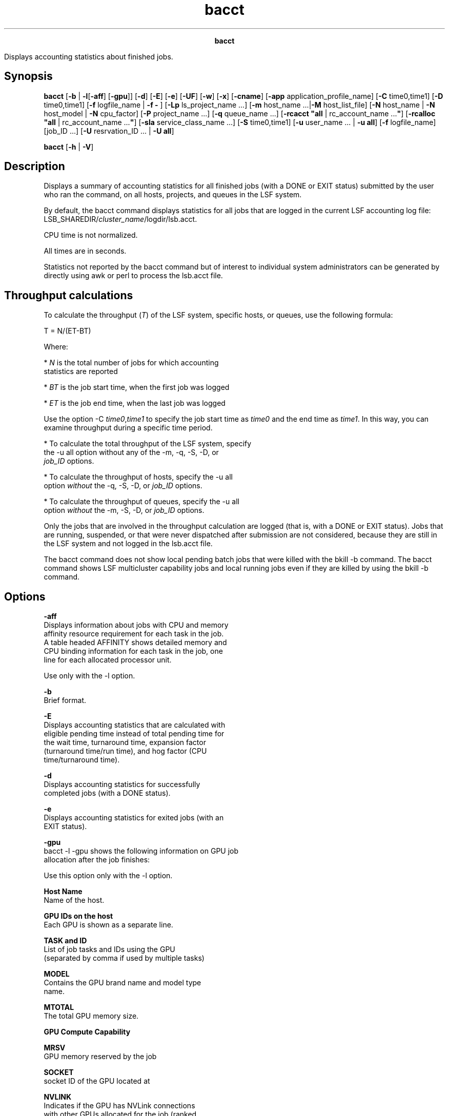 
.ad l

.TH bacct 1 "July 2021" "" ""
.ll 72

.ce 1000
\fBbacct\fR
.ce 0

.sp 2
Displays accounting statistics about finished jobs.
.sp 2

.SH Synopsis

.sp 2
\fBbacct\fR [\fB-b\fR | \fB-l\fR[\fB-aff\fR] [\fB-gpu\fR]]
[\fB-d\fR] [\fB-E\fR] [\fB-e\fR] [\fB-UF\fR] [\fB-w\fR]
[\fB-x\fR] [\fB-cname\fR] [\fB-app\fR application_profile_name]
[\fB-C\fR time0,time1] [\fB-D\fR time0,time1] [\fB-f\fR
logfile_name | \fB-f -\fR ] [\fB-Lp\fR ls_project_name ...]
[\fB-m\fR host_name ...|\fB-M\fR host_list_file] [\fB-N\fR
host_name | \fB-N\fR host_model | \fB-N\fR cpu_factor] [\fB-P\fR
project_name ...] [\fB-q\fR queue_name ...] [\fB-rcacct "all\fR |
rc_account_name ...\fB"\fR] [\fB-rcalloc "all\fR |
rc_account_name ...\fB"\fR] [\fB-sla\fR service_class_name ...]
[\fB-S\fR time0,time1] [\fB-u\fR user_name ... | \fB-u\fR
\fBall\fR] [\fB-f\fR logfile_name] [job_ID ...] [\fB-U\fR
resrvation_ID ... | \fB-U all\fR]
.sp 2
\fBbacct\fR [\fB-h\fR | \fB-V\fR]
.SH Description

.sp 2
Displays a summary of accounting statistics for all finished jobs
(with a \fRDONE\fR or \fREXIT\fR status) submitted by the user
who ran the command, on all hosts, projects, and queues in the
LSF system.
.sp 2
By default, the bacct command displays statistics for all jobs
that are logged in the current LSF accounting log file:
LSB_SHAREDIR/\fIcluster_name\fR/logdir/lsb.acct.
.sp 2
CPU time is not normalized.
.sp 2
All times are in seconds.
.sp 2
Statistics not reported by the bacct command but of interest to
individual system administrators can be generated by directly
using awk or perl to process the lsb.acct file.
.SH Throughput calculations

.sp 2
To calculate the throughput (\fIT\fR) of the LSF system, specific
hosts, or queues, use the following formula:
.sp 2
T = N/(ET-BT)
.br

.sp 2
Where:
.sp 2
*  \fIN\fR is the total number of jobs for which accounting
   statistics are reported
.sp 2
*  \fIBT\fR is the job start time, when the first job was logged
.sp 2
*  \fIET\fR is the job end time, when the last job was logged
.sp 2
Use the option -C \fItime0\fR,\fItime1\fR to specify the job
start time as \fItime0\fR and the end time as \fItime1\fR. In
this way, you can examine throughput during a specific time
period.
.sp 2
*  To calculate the total throughput of the LSF system, specify
   the -u all option without any of the -m, -q, -S, -D, or
   \fIjob_ID\fR options.
.sp 2
*  To calculate the throughput of hosts, specify the -u all
   option \fIwithout\fR the -q, -S, -D, or \fIjob_ID\fR options.
.sp 2
*  To calculate the throughput of queues, specify the -u all
   option \fIwithout\fR the -m, -S, -D, or \fIjob_ID\fR options.
.sp 2
Only the jobs that are involved in the throughput calculation are
logged (that is, with a \fRDONE\fR or \fREXIT\fR status). Jobs
that are running, suspended, or that were never dispatched after
submission are not considered, because they are still in the LSF
system and not logged in the lsb.acct file.
.sp 2
The bacct command does not show local pending batch jobs that
were killed with the bkill -b command. The bacct command shows
LSF multicluster capability jobs and local running jobs even if
they are killed by using the bkill -b command.
.SH Options

.sp 2
\fB-aff\fR
.br
         Displays information about jobs with CPU and memory
         affinity resource requirement for each task in the job.
         A table headed \fRAFFINITY\fR shows detailed memory and
         CPU binding information for each task in the job, one
         line for each allocated processor unit.
.sp 2
         Use only with the -l option.
.sp 2
\fB-b\fR
.br
         Brief format.
.sp 2
\fB-E\fR
.br
         Displays accounting statistics that are calculated with
         eligible pending time instead of total pending time for
         the wait time, turnaround time, expansion factor
         (turnaround time/run time), and hog factor (CPU
         time/turnaround time).
.sp 2
\fB-d\fR
.br
         Displays accounting statistics for successfully
         completed jobs (with a \fRDONE\fR status).
.sp 2
\fB-e\fR
.br
         Displays accounting statistics for exited jobs (with an
         \fREXIT\fR status).
.sp 2
\fB-gpu\fR
.br
         bacct -l -gpu shows the following information on GPU job
         allocation after the job finishes:
.sp 2
         Use this option only with the -l option.
.sp 2
         \fBHost Name\fR
.br
                  Name of the host.
.sp 2
         \fBGPU IDs on the host\fR
.br
                  Each GPU is shown as a separate line.
.sp 2
         \fBTASK and ID\fR
.br
                  List of job tasks and IDs using the GPU
                  (separated by comma if used by multiple tasks)
.sp 2
         \fBMODEL\fR
.br
                  Contains the GPU brand name and model type
                  name.
.sp 2
         \fBMTOTAL\fR
.br
                  The total GPU memory size.
.sp 2
         \fBGPU Compute Capability\fR
.br

.sp 2
         \fBMRSV\fR
.br
                  GPU memory reserved by the job
.sp 2
         \fBSOCKET\fR
.br
                  socket ID of the GPU located at
.sp 2
         \fBNVLINK\fR
.br
                  Indicates if the GPU has NVLink connections
                  with other GPUs allocated for the job (ranked
                  by GPU ID and including itself). The connection
                  flag of each GPU is a character separated by
                  “/” with the next GPU:
.br
                  A “Y” indicates there is a direct NVLINK
                  connection between two GPUs.
.br
                  An “N” shows there is no direct NVLINK
                  connection with that GPU.
.br
                  A “-” shows the GPU is itself.
.sp 2
         If the job exited abnormally due to a GPU-related error
         or warning, the error or warning message displays. If
         LSF could not get GPU usage information from DCGM, a
         hyphen (\fR-\fR) displays.
.sp 2
\fB-l\fR
.br
         Long format. Displays detailed information for each job
         in a multiline format.
.sp 2
         If the job was submitted with the bsub -K command, the
         -l option displays \fRSynchronous Execution\fR.
.sp 2
\fB-UF\fR
.br
         Displays unformatted job detail information.
.sp 2
         This option makes it easy to write scripts for parsing
         keywords on bacct. The results of this option have no
         wide control for the output. Each line starts from the
         beginning of the line. All lines that start with the
         time stamp are displayed unformatted in a single line.
         The output has no line length and format control.
.sp 2
\fB-w\fR
.br
         Wide field format.
.sp 2
\fB-x\fR
.br
         Displays jobs that triggered a job exception (overrun,
         underrun, idle, runtime_est_exceeded). Use with the -l
         option to show the exception status for individual jobs.
.sp 2
\fB-cname\fR
.br
         In IBM Spectrum LSF Advanced Edition, includes the
         cluster name for execution cluster hosts and host groups
         in output.
.sp 2
         \fBNote: \fRThis command option is deprecated and might
         be removed in a future version of LSF.
.sp 2
\fB-app \fIapplication_profile_name\fB\fR
.br
         Displays accounting information about jobs that are
         submitted to the specified application profile. You must
         specify an existing application profile that is
         configured in lsb.applications.
.sp 2
\fB-C \fItime0\fB,\fItime1\fB \fR
.br
         Displays accounting statistics for jobs that completed
         or exited during the specified time interval. Reads the
         lsb.acct file and all archived log files
         (lsb.acct.\fIn\fR) unless the -f option is used to
         specify a log file.
.sp 2
         The time format is the same as in the bhist command.
.sp 2
\fB-D \fItime0\fB,\fItime1\fB \fR
.br
         Displays accounting statistics for jobs that are
         dispatched during the specified time interval. Reads the
         lsb.acct file and all archived log files
         (lsb.acct.\fIn\fR) unless the -f option is also used to
         specify a log file.
.sp 2
         The time format is the same as in the bhist command.
.sp 2
\fB-f \fIlogfile_name\fB | -f -\fR
.br
         Searches the specified job log file for accounting
         statistics, which is useful for offline analysis.
         Specify either an absolute or relative path.
.sp 2
         The specified file path can contain up to 4094
         characters for UNIX, or up to 512 characters for
         Windows.
.sp 2
         Specify the -f - option to force the bacct command to
         use the lsb.acct log file for accounting statistics. If
         you are using IBM Spectrum LSF Explorer ("LSF Explorer")
         to load accounting log records, the -f - option (or any
         -f argument that specifies a log file) forces the bacct
         command to bypass LSF Explorer. For more details, refer
         to \fBLSF_QUERY_ES_SERVERS\fR and
         \fBLSF_QUERY_ES_FUNCTIONS\fR in the IBM Spectrum LSF
         Configuration Reference.
.sp 2
\fB-Lp \fIls_project_name\fB ...\fR
.br
         Displays accounting statistics for jobs that belong to
         the specified LSF License Scheduler projects. If a list
         of projects is specified, project names must be
         separated by spaces and enclosed in quotation marks
         (\fR"\fR) or (\(aq).
.sp 2
\fB-M \fIhost_list_file\fB \fR
.br
         Displays accounting statistics for jobs that are
         dispatched to the hosts listed in a file
         (\fIhost_list_file\fR) containing a list of hosts. The
         host list file has the following format:
.sp 2
         *  Multiple lines are supported
.sp 2
         *  Each line includes a list of hosts that are separated
            by spaces
.sp 2
         *  The length of each line must be fewer than 512
            characters
.sp 2
\fB-m \fIhost_name\fB ... \fR
.br
         Displays accounting statistics for jobs that are
         dispatched to the specified hosts.
.sp 2
         If a list of hosts is specified, host names must be
         separated by spaces and enclosed in quotation marks
         (\fR"\fR) or (\fR\(aq\fR), and maximum length cannot exceed
         1024 characters.
.sp 2
\fB-N \fIhost_name\fB | -N \fIhost_model\fB | -N
\fIcpu_factor\fB\fR
.br
         Normalizes CPU time by the CPU factor of the specified
         host or host model, or by the specified CPU factor.
.sp 2
         If you use the bacct command offline by indicating a job
         log file, you must specify a CPU factor.
.sp 2
\fB-P \fIproject_name\fB ...\fR
.br
         Displays accounting statistics for jobs that belong to
         the specified projects. If a list of projects is
         specified, project names must be separated by spaces and
         enclosed in quotation marks (\fR"\fR) or (\fR\(aq\fR). You
         cannot use one double quotation mark (\fR"\fR) and one
         single quotation mark (\fR\(aq\fR) to enclose the list.
.sp 2
\fB-q \fIqueue_name\fB ...\fR
.br
         Displays accounting statistics for jobs that are
         submitted to the specified queues.
.sp 2
         If a list of queues is specified, queue names must be
         separated by spaces and enclosed in quotation marks
         (\fR"\fR) or (\fR\(aq\fR).
.sp 2
\fB-rcacct "all | \fIrc_account_name\fB ..."\fR
.br
         Displays accounting statistics for jobs that are
         associated with the specified LSF resource connector
         account name.
.sp 2
         If a list of account names is specified, account names
         must be separated by spaces.
.sp 2
\fB-rcalloc "all | \fIrc_account_name\fB ..."\fR
.br
         Displays accounting statistics for jobs that are
         associated with the specified LSF resource connector
         account name and actually ran on an LSF resource
         connector host.
.sp 2
         If a list of account names is specified, account names
         must be separated by spaces.
.sp 2
\fB-S \fItime0\fB,\fItime1\fB\fR
.br
         Displays accounting statistics for jobs that are
         submitted during the specified time interval. Reads the
         lsb.acct file and all archived log files
         (lsb.acct.\fIn\fR) unless the -f option is also used to
         specify a log file.
.sp 2
         The time format is the same as in the bhist command.
.sp 2
\fB-sla \fIservice_class_name\fB\fR
.br
         Displays accounting statistics for jobs that ran under
         the specified service class.
.sp 2
         If a default system service class is configured with the
         \fBENABLE_DEFAULT_EGO_SLA\fR parameter in the lsb.params
         file, but not explicitly configured in the
         lsb.applications file, the bacct -sla
         \fIservice_class_name\fR command displays accounting
         information for the specified default service class.
.sp 2
\fB-U \fIreservation_id\fB ... | -U all\fR
.br
         Displays accounting statistics for the specified advance
         reservation IDs, or for all reservation IDs if the
         keyword all is specified.
.sp 2
         A list of reservation IDs must be separated by spaces
         and enclosed in quotation marks (\fR"\fR) or (\fR\(aq\fR).
.sp 2
         The -U option also displays historical information about
         reservation modifications.
.sp 2
         When combined with the -U option, the -u option is
         interpreted as the user name of the reservation creator.
         The following command shows all the advance reservations
         that are created by user \fRuser2\fR.
.sp 2
         bacct -U all -u user2
.br

.sp 2
         Without the -u option, the bacct -U command shows all
         advance reservation information about jobs that are
         submitted by the user.
.sp 2
         In a LSF multicluster capability environment, advance
         reservation information is only logged in the execution
         cluster, so bacct displays advance reservation
         information for local reservations only. You cannot see
         information about remote reservations. You cannot
         specify a remote reservation ID, and the keyword all
         displays only information about reservations in the
         local cluster.
.sp 2
\fB-u \fIuser_name\fB ...|-u all\fR
.br
         Displays accounting statistics for jobs that are
         submitted by the specified users, or by all users if the
         keyword \fRall\fR is specified.
.sp 2
         If a list of users is specified, user names must be
         separated by spaces and enclosed in quotation marks
         (\fR"\fR) or (\fR\(aq\fR). You can specify both user names
         and user IDs in the list of users.
.sp 2
\fB\fIjob_ID\fB ...\fR
.br
         Displays accounting statistics for jobs with the
         specified job IDs.
.sp 2
         If the reserved job ID 0 is used, it is ignored.
.sp 2
         In LSF multicluster capability job forwarding mode, you
         can use the local job ID and cluster name to retrieve
         the job details from the remote cluster.
.sp 2
         General queries have the following syntax:
.sp 2
         bacct submission_job_id@submission_cluster_name
.sp 2
         Job arrays have the following query syntax:
.sp 2
         bacct "submission_job_id[index]"@submission_cluster_name"
.sp 2
         The advantage of using
         \fR\fIsubmission_job_id\fR@\fIsubmission_cluster_name\fR\fR
         instead of \fRbacct -l \fIjob_ID\fR\fR is that you can
         use
         \fR\fIsubmission_job_id\fR@\fIsubmission_cluster_name\fR\fR
         as an alias to query a local job in the execution
         cluster without knowing the local job ID in the
         execution cluster. The bacct output is identical no
         matter which job ID you use (local job ID or
         \fR\fIsubmission_job_id\fR@\fIsubmission_cluster_name\fR\fR
.sp 2
         You can use the bacct 0 command to find all finished
         jobs in your local cluster, but \fRbacct
         0@\fIsubmission_cluster_name\fR\fR is not supported.
.sp 2
\fB-h\fR
.br
         Prints command usage to stderr and exits.
.sp 2
\fB-V\fR
.br
         Prints LSF release version to stderr and exits.
.SH Default output format (SUMMARY)

.sp 2
Statistics on jobs. The following fields are displayed:
.sp 2
*  Total number of done jobs.
.sp 2
*  Total number of exited jobs.
.sp 2
*  Total CPU time consumed.
.sp 2
*  Average CPU time consumed.
.sp 2
*  Maximum CPU time of a job.
.sp 2
*  Minimum CPU time of a job.
.sp 2
*  Total wait time in queues.
.sp 2
*  Average wait time in queue, which is the elapsed time from job
   submission to job dispatch.
.sp 2
*  Maximum wait time in queue.
.sp 2
*  Minimum wait time in queue.
.sp 2
*  Average turnaround time, which is the elapsed time from job
   submission to job completion (seconds/job).
.sp 2
*  Maximum turnaround time.
.sp 2
*  Minimum turnaround time.
.sp 2
*  Average hog factor of a job, which is the amount of CPU time
   that is consumed by a job divided by its turnaround time (CPU
   time/turnaround time).
.sp 2
*  Maximum hog factor of a job.
.sp 2
*  Minimum hog factor of a job.
.sp 2
*  Average expansion factor of a job, which is its turnaround
   time divided by its run time (turnaround time/run time).
.sp 2
*  Maximum expansion factor of a job.
.sp 2
*  Minimum expansion factor of a job.
.sp 2
*  Total run time consumed.
.sp 2
*  Average run time consumed.
.sp 2
*  Maximum run time of a job.
.sp 2
*  Minimum run time of a job.
.sp 2
*  Total throughput, which is the number of completed jobs
   divided by the time period to finish these jobs (jobs/hour).
.sp 2
*  Beginning time, which is the completion or exit time of the
   first job selected.
.sp 2
*  Ending time, which is the completion or exit time of the last
   job selected.
.sp 2
*  Scheduler efficiency for a set of finished jobs in the
   cluster. For each job, its scheduler efficiency is a job\(aqs run
   time divided by the total of its run time and the scheduler
   overhead time (run time/(run time + scheduler overhead)). The
   overall scheduler efficiency is the average scheduler
   efficiency of all jobs. The bacct command displays the
   scheduler efficiency for slot and memory resources.
.sp 2
The total, average, minimum, and maximum statistics are on all
specified jobs.
.SH Output: Brief format (-b)

.sp 2
In addition to the default format \fRSUMMARY\fR, displays the
following fields:
.sp 2
\fBU/UID\fR
.br
         Name of the user who submitted the job. If LSF fails to
         get the user name by getpwuid, the user ID is displayed.
.sp 2
\fBQUEUE\fR
.br
         Queue to which the job was submitted.
.sp 2
\fBSUBMIT_TIME\fR
.br
         Time when the job was submitted.
.sp 2
\fBCPU_T\fR
.br
         CPU time that is consumed by the job.
.sp 2
\fBWAIT\fR
.br
         Wait time of the job.
.sp 2
\fBTURNAROUND\fR
.br
         Turnaround time of the job.
.sp 2
\fBFROM\fR
.br
         Host from which the job was submitted.
.sp 2
\fBEXEC_ON\fR
.br
         Host or hosts to which the job was dispatched to run.
.sp 2
\fBJOB_NAME\fR
.br
         The job name that is assigned by the user, or the
         command string assigned by default at job submission
         with the bsub command. If the job name is too long to
         fit in this field, then only the latter part of the job
         name is displayed.
.sp 2
         The displayed job name or job command can contain up to
         4094 characters.
.SH Output: Long format (-l)

.sp 2
Also displays host-based accounting information (\fRCPU_T\fR,
\fRMEM\fR, and \fRSWAP\fR) for completed jobs when the
\fBLSF_HPC_EXTENSIONS="HOST_RUSAGE"\fR parameter is set in the
lsf.conf file.
.sp 2
In addition to the fields displayed by default in \fRSUMMARY\fR
and by the -b option, displays the following fields:
.sp 2
\fBJOBID\fR
.br
         Identifier that LSF assigned to the job.
.sp 2
\fBPROJECT_NAME\fR
.br
         Project name that is assigned to the job.
.sp 2
\fBSTATUS\fR
.br
         Status that indicates the job was either successfully
         completed (\fRDONE\fR status) or exited (\fREXIT\fR
         status).
.sp 2
\fBDISPATCH_TIME\fR
.br
         Time when the job was dispatched to run on the execution
         hosts.
.sp 2
\fBCOMPL_TIME\fR
.br
         Time when the job exited or completed.
.sp 2
\fBHOG_FACTOR\fR
.br
         Average hog factor, equal to \fR\fICPU_time\fR /
         \fIturnaround_time\fR\fR.
.sp 2
\fBMEM\fR
.br
         Maximum resident memory usage of all processes in a job.
         By default, memory usage is shown in MB. Use the
         \fBLSF_UNIT_FOR_LIMITS\fR parameter in the lsf.conf file
         to specify a larger unit for display (MB, GB, TB, PB, or
         EB).
.sp 2
\fBCWD\fR
.br
         Full path of the current working directory (CWD) for the
         job.
.sp 2
\fBSpecified CWD\fR
.br
         User specified execution CWD.
.sp 2
\fBSWAP\fR
.br
         Maximum virtual memory usage of all processes in a job.
         By default, swap space is shown in MB. Use the
         \fBLSF_UNIT_FOR_LIMITS\fR parameter in the lsf.conf file
         to specify a larger unit for display (MB, GB, TB, PB, or
         EB).
.sp 2
\fBINPUT_FILE\fR
.br
         File from which the job reads its standard input (see
         bsub -i \fIinput_file\fR).
.sp 2
\fBOUTPUT_FILE\fR
.br
         File to which the job writes its standard output (see
         bsub -o \fIoutput_file\fR).
.sp 2
\fBERR_FILE\fR
.br
         File in which the job stores its standard error output
         (see bsub -e \fIerr_file\fR).
.sp 2
\fBEXCEPTION STATUS\fR
.br
         The exception status of a job includes the following
         possible values:
.sp 2
         \fBidle\fR
.br
                  The job is consuming less CPU time than
                  expected. The job idle factor
                  (\fR\fICPU_time\fR/\fIrun_time\fR\fR) is less
                  than the configured \fBJOB_IDLE\fR threshold
                  for the queue and a job exception was
                  triggered.
.sp 2
         \fBoverrun\fR
.br
                  The job is running longer than the number of
                  minutes specified by the \fBJOB_OVERRUN\fR
                  threshold for the queue and a job exception was
                  triggered.
.sp 2
         \fBunderrun\fR
.br
                  The job finished sooner than the number of
                  minutes specified by the \fBJOB_UNDERRUN\fR
                  threshold for the queue and a job exception was
                  triggered.
.sp 2
         \fBruntime_est_exceeded\fR
.br
                  The job is running longer than the number of
                  minutes specified by the runtime estimation and
                  a job exception was triggered.
.sp 2
\fBSYNCHRONOUS_EXECUTION\fR
.br
         Job was submitted with the -K option. LSF submits the
         job and waits for the job to complete.
.sp 2
\fBJOB_DESCRIPTION\fR
.br
         The job description that is assigned by the user at job
         submission with bsub. This field is omitted if no job
         description was assigned.
.sp 2
         The displayed job description can contain up to 4094
         characters.
.sp 2
\fBDispatched <number> Tasks on Hosts\fR
.br
         The number of tasks in the job and the hosts to which
         those tasks were sent for processing. Displayed when the
         if\fBLSB_ENABLE_HPC_ALLOCATION\fR parameter is set to
         \fRY\fR or \fRy\fR in the lsf.conf file.
.sp 2
\fBAllocated <number> Slot(s) on Host(s)\fR
.br
         The number of slots that were allocated to the job based
         on the number of tasks, and the hosts on which the slots
         are allocated. Displayed when the
         \fBLSB_ENABLE_HPC_ALLOCATION\fR parameter is set to
         \fRY\fR or \fRy\fR in the lsf.conf file.
.sp 2
\fBEffective RES_REQ\fR
.br
         Displays a job\(aqs effective resource requirement as seen
         by the scheduler after resolving any OR constructs.
.sp 2
\fBPE Network ID\fR
.br
         Displays network resource allocations for IBM Parallel
         Edition (PE) jobs that are submitted with the bsub
         -network option, or to a queue or an application profile
         with the \fBNETWORK_REQ\fR parameter defined.
.sp 2
         bacct -l 210
.br
         Job <210>, User <user1>;, Project <default>, Status <DONE>. Queue <normal>,
.br
                              Command <my_pe_job>
.br
         Tue Jul 17 06:10:28: Submitted from host <hostA>, CWD </home/pe_jobs>;
.br
         Tue Jul 17 06:10:31: Dispatched to <hostA>, Effective RES_REQ <select[type 
.br
                              == local] order[r15s:pg] rusage[mem=1.00] >, PE Network 
.br
                              ID <1111111>  <2222222> used <1> window(s)
.br
                              per network per task;
.br
         Tue Jul 17 06:11:31: Completed <done>.
.SH Output: Advance reservations (-U)

.sp 2
Displays the following fields:
.sp 2
\fBRSVID\fR
.br
         Advance reservation ID assigned by brsvadd command.
.sp 2
\fBTYPE\fR
.br
         Type of reservation: \fRuser\fR or \fRsystem\fR.
.sp 2
\fBCREATOR\fR
.br
         User name of the advance reservation creator, who
         submitted the brsvadd command.
.sp 2
\fBUSER\fR
.br
         User name of the advance reservation user, who submitted
         the job with the bsub -U command.
.sp 2
\fBNCPUS\fR
.br
         Number of CPUs reserved.
.sp 2
\fBRSV_HOSTS\fR
.br
         List of hosts for which processors are reserved, and the
         number of processors reserved.
.sp 2
\fBTIME_WINDOW\fR
.br
         Time window for the reservation.
.sp 2
         *  A one-time reservation displays fields that are
            separated by slashes (\fRmonth/day/hour/minute\fR).
.sp 2
            11/12/14/0-11/12/18/0
.sp 2
         *  A recurring reservation displays fields that are
            separated by colons (\fRday:hour:minute\fR).
.sp 2
            5:18:0 5:20:0
.SH Output: Affinity resource requirements information (-l -aff)

.sp 2
Use the -l -aff option to display accounting job information
about CPU and memory affinity resource allocations for job tasks.
A table with the heading \fRAFFINITY\fR is displayed containing
the detailed affinity information for each task, one line for
each allocated processor unit. CPU binding and memory binding
information are shown in separate columns in the display.
.sp 2
\fBHOST\fR
.br
         The host the task is running on.
.sp 2
\fBTYPE\fR
.br
         Requested processor unit type for CPU binding. One of
         \fRnuma\fR, \fRsocket\fR, \fRcore\fR, or \fRthread\fR.
.sp 2
\fBLEVEL\fR
.br
         Requested processor unit binding level for CPU binding.
         One of \fRnuma\fR, \fRsocket\fR, \fRcore\fR, or
         \fRthread\fR. If no CPU binding level is requested, a
         dash (\fR-\fR) is displayed.
.sp 2
\fBEXCL\fR
.br
         Requested processor unit binding level for exclusive CPU
         binding. One of \fRnuma\fR, \fRsocket\fR, \fRcore\fR, or
         \fRthread\fR. If no exclusive binding level is
         requested, a dash (\fR-\fR) is displayed.
.sp 2
\fBIDS\fR
.br
         List of physical or logical IDs of the CPU allocation
         for the task.
.sp 2
         The list consists of a set of paths, represented as a
         sequence of integers separated by slash characters
         (\fR/\fR), through the topology tree of the host. Each
         path identifies a unique processing unit that is
         allocated to the task. For example, a string of the form
         \fR3/0/5/12\fR represents an allocation to thread 12 in
         core 5 of socket 0 in NUMA node 3. A string of the form
         \fR2/1/4\fRrepresents an allocation to core 4 of socket
         1 in NUMA node 2. The integers correspond to the node ID
         numbers displayed in the topology tree from bhosts -aff.
.sp 2
\fBPOL\fR
.br
         Requested memory binding policy. Either\fRlocal\fR or
         \fRpref\fR. If no memory binding is requested, \fR-\fR
         is displayed.
.sp 2
\fBNUMA\fR
.br
         ID of the NUMA node that the task memory is bound to. If
         no memory binding is requested, a dash (\fR-\fR) is
         displayed.
.sp 2
\fBSIZE\fR
.br
         Amount of memory that is allocated for the task on the
         NUMA node.
.sp 2
For example, the following job starts 6 tasks with the following
affinity resource requirements:
.sp 2
bsub -n 6 -R"span[hosts=1] rusage[mem=100]affinity[core(1,same=socket,
.br
exclusive=(socket,injob)):cpubind=socket:membind=localonly:distribute=pack]" myjob
.br
Job <6> is submitted to default queue <normal>.
.sp 2
bacct -l -aff 6
.br

.br
Accounting information about jobs that are:
.br
  - submitted by all users.
.br
  - accounted on all projects.
.br
  - completed normally or exited
.br
  - executed on all hosts.
.br
  - submitted to all queues.
.br
  - accounted on all service classes.
.br
------------------------------------------------------------------------------
.br

.br
Job <6>, User <user1>, Project <default>, Status <DONE>, Queue <normal>, Comma
.br
                     nd <myjob>
.br
Thu Feb 14 14:13:46: Submitted from host <hostA>, CWD <$HOME>;
.br
Thu Feb 14 14:15:07: Dispatched 6 Task(s) on Host(s) <hostA> <hostA> <hostA>
.br
                     <hostA> <hostA> <hostA>; Allocated <6> Slot(s) on Host(s)
.br
                     <hostA> <hostA> <hostA> <hostA> <hostA> <hostA>;
.br
                     Effective RES_REQ <select[type == local] order[r15s:pg]
.br
                     rusage[mem=100.00] span[hosts=1] affinity
.br
                     [core(1,same=socket,exclusive=(socket,injob))*1:cpubind=
.br
                     socket:membind=localonly:distribute=pack] >
.br
                     ;
.br
Thu Feb 14 14:16:47: Completed <done>.
.br

.br
AFFINITY:
.br
                    CPU BINDING                          MEMORY BINDING
.br
                    ------------------------             --------------------
.br
HOST                TYPE   LEVEL  EXCL   IDS             POL   NUMA SIZE
.br
hostA               core   socket socket /0/0/0          local 0    16.7MB
.br
hostA               core   socket socket /0/1/0          local 0    16.7MB
.br
hostA               core   socket socket /0/2/0          local 0    16.7MB
.br
hostA               core   socket socket /0/3/0          local 0    16.7MB
.br
hostA               core   socket socket /0/4/0          local 0    16.7MB
.br
hostA               core   socket socket /0/5/0          local 0    16.7MB
.br

.br
Accounting information about this job:
.br
     CPU_T     WAIT     TURNAROUND   STATUS     HOG_FACTOR    MEM    SWAP
.br
      0.01       81            181     done         0.0001     2M    137M
.br
------------------------------------------------------------------------------
.br

.br
SUMMARY:      ( time unit: second )
.br
 Total number of done jobs:       1      Total number of exited jobs:     0
.br
 Total CPU time consumed:       0.0      Average CPU time consumed:     0.0
.br
 Maximum CPU time of a job:     0.0      Minimum CPU time of a job:     0.0
.br
 Total wait time in queues:    81.0
.br
 Average wait time in queue:   81.0
.br
 Maximum wait time in queue:   81.0      Minimum wait time in queue:   81.0
.br
 Average turnaround time:       181 (seconds/job)
.br
 Maximum turnaround time:       181      Minimum turnaround time:       181
.br
 Average hog factor of a job:  0.00 ( cpu time / turnaround time )
.br
 Maximum hog factor of a job:  0.00      Minimum hog factor of a job:  0.00
.br
 Average expansion factor of a job:  1.00 (turnaround time/run time)
.br
 Maximum expansion factor of a job:  1.00   Minimum expansion factor of a job:  1.00
.br
 ...
.SH Termination reasons displayed by bacct

.sp 2
When LSF detects that a job is terminated, bacct -l displays one
of the following termination reasons. The corresponding exit code
integer value that is logged to the \fRJOB_FINISH\fR record in
the lsb.acct file is given in parentheses.
.sp 2
*  \fRTERM_ADMIN\fR: Job was killed by root or LSF administrator
   (15)
.sp 2
*  \fRTERM_BUCKET_KILL\fR: Job was killed with the bkill -b
   command (23)
.sp 2
*  \fRTERM_CHKPNT\fR: Job was killed after checkpointing (13)
.sp 2
*  \fRTERM_CWD_NOTEXIST\fR: current working directory is not
   accessible or does not exist on the execution host (25)
.sp 2
*  \fRTERM_CPULIMIT\fR: Job was killed after it reached LSF CPU
   usage limit (12)
.sp 2
*  \fRTERM_DEADLINE\fR: Job was killed after deadline expires (6)
.sp 2
*  \fRTERM_EXTERNAL_SIGNAL\fR: Job was killed by a signal
   external to LSF (17)
.sp 2
*  \fRTERM_FORCE_ADMIN\fR: Job was killed by root or LSF
   administrator without time for cleanup (9)
.sp 2
*  \fRTERM_FORCE_OWNER\fR: Job was killed by owner without time
   for cleanup (8)
.sp 2
*  \fRTERM_LOAD\fR: Job was killed after load exceeds threshold
   (3)
.sp 2
*  \fRTERM_MEMLIMIT\fR: Job was killed after it reached LSF
   memory usage limit (16)
.sp 2
*  \fRTERM_ORPHAN_SYSTEM\fR: The orphan job was automatically
   terminated by LSF (27)
.sp 2
*  \fRTERM_OWNER\fR: Job was killed by owner (14)
.sp 2
*  \fRTERM_PREEMPT\fR: Job was killed after preemption (1)
.sp 2
*  \fRTERM_PROCESSLIMIT\fR: Job was killed after it reached LSF
   process limit (7)
.sp 2
*  \fRTERM_REMOVE_HUNG_JOB\fR: Job was removed from LSF system
   after it reached a job runtime limit (26)
.sp 2
*  \fRTERM_REQUEUE_ADMIN\fR: Job was killed and requeued by root
   or LSF administrator (11)
.sp 2
*  \fRTERM_REQUEUE_OWNER\fR: Job was killed and requeued by owner
   (10)
.sp 2
*  \fRTERM_RUNLIMIT\fR: Job was killed after it reached LSF
   runtime limit (5)
.sp 2
*  \fRTERM_SWAP\fR: Job was killed after it reached LSF swap
   usage limit (20)
.sp 2
*  \fRTERM_THREADLIMIT\fR: Job was killed after it reached LSF
   thread limit (21)
.sp 2
*  \fRTERM_UNKNOWN\fR: LSF cannot determine a termination reason.
   0 is logged but \fRTERM_UNKNOWN\fR is not displayed (0)
.sp 2
*  \fRTERM_WINDOW\fR: Job was killed after queue run window
   closed (2)
.sp 2
*  \fRTERM_ZOMBIE\fR: Job exited while LSF is not available (19)
.sp 2
\fBTip: \fRThe integer values logged to the \fRJOB_FINISH\fR
record in the lsb.acct file and termination reason keywords are
mapped in the lsbatch.h header file.
.SH Example: Default format

.sp 2
bacct 
.br
Accounting information about jobs that are: 
.br
  - submitted by users user1. 
.br
  - accounted on all projects.
.br
  - completed normally or exited.
.br
  - executed on all hosts.
.br
  - submitted to all queues.
.br
  - accounted on all service classes.
.br
--------------------------------------------------------- -----
.br

.sp 2
SUMMARY:      ( time unit: second ) 
.br
Total number of done jobs:     268      Total number of exited jobs:    31 
.br
Total CPU time consumed:     566.4      Average CPU time consumed:     1.9 
.br
Maximum CPU time of a job:   229.9      Minimum CPU time of a job:     0.0 
.br
Total wait time in queues:   393.0 
.br
Average wait time in queue:    1.3 
.br
Maximum wait time in queue:   97.0      Minimum wait time in queue:    0.0 
.br
Average turnaround time:        32 (seconds/job) 
.br
Maximum turnaround time:       301      Minimum turnaround time:         0 
.br
Average hog factor of a job:  0.16 ( cpu time / turnaround time ) 
.br
Maximum hog factor of a job:  0.91      Minimum hog factor of a job:  0.00 
.br
 Average expansion factor of a job:  1.13 (turnaround time/run time)
.br
 Maximum expansion factor of a job:  2.04   Minimum expansion factor of a job:  1.00
.br
Total Run time consumed:      9466      Average Run time consumed:      31 
.br
 Maximum Run time of a job:     300      Minimum Run time of a job:       0 
.br
Total throughput:           122.17 (jobs/hour)  during    2.45 hours 
.br
Beginning time:       Oct 20 13:40      Ending time:          Oct 20 16:07 
.br

.SH Example: Jobs with triggered job exceptions

.sp 2
bacct -x -l
.br

.br
Accounting information about jobs that are: 
.br
  - submitted by users user1, 
.br
  - accounted on all projects.
.br
  - completed normally or exited
.br
  - executed on all hosts.
.br
  - submitted to all queues.
.br
  - accounted on all service classes.
.br
---------------------------------------------------------
.br

.sp 2
Job <1743>, User <user1>, Project <default>, Status <DONE>, Queue <normal>,  Command<sleep 30>
.br
Mon Aug 11 18:16:17 2009: Submitted from host <hostB>, CWD <$HOME/jobs>, Output File </dev/null>;
.br
Mon Aug 11 18:17:22 2009: Dispatched to <hostC>; Effective RES_REQ <select[(hname = delgpu3 ) && 
.br
											 (type == any)] order[r15s:pg]>;
.br
Mon Aug 11 18:18:54 2009: Completed <done>.
.br

.br

.sp 2
 EXCEPTION STATUS:  underrun 
.br

.br
Accounting information about this job:
.br
     CPU_T     WAIT     TURNAROUND   STATUS     HOG_FACTOR    MEM    SWAP
.br
      0.19       65            157     done         0.0012     4M      5M
.br
--------------------------------------------------- --------
.br
Job <1948>, User <user1>, Project <default>, Status <DONE>, Queue <normal>,Command <sleep 550>, 
.br
Job Description <This job is a test job.>
.br
Tue Aug 12 14:15:03 2009: Submitted from host <hostB>, CWD <$HOME/jobs>, Output File </dev/null>;
.br
Tue Aug 12 14:15:15 2009: Dispatched to <hostC>; Effective RES_REQ <select[(hname = delgpu3 ) && 
.br
											 (type == any)] order[r15s:pg]>;
.br
Tue Aug 12 14:25:08 2009: Completed <done>.
.br

.br

.sp 2
 EXCEPTION STATUS:  overrun  idle 
.br

.br
Accounting information about this job:
.br
     CPU_T     WAIT     TURNAROUND   STATUS     HOG_FACTOR    MEM    SWAP
.br
      0.20       12            605     done         0.0003     4M      5M
.br
-------------------------------------------------------------
.br
Job <1949>, User <user1>, Project <default>, Status <DONE>, Queue <normal>,Command <sleep 400>
.br
Tue Aug 12 14:26:11 2009: Submitted from host <hostB>, CWD <$HOME/jobs>, Output File </dev/null>;
.br
Tue Aug 12 14:26:18 2009: Dispatched to <hostC>; Effective RES_REQ <select[(hname = delgpu3 )
.br
											 && (type == any)] order[r15s:pg]>;
.br
Tue Aug 12 14:33:16 2009: Completed <done>.
.br

.br

.sp 2
 EXCEPTION STATUS:  idle 
.br

.br
Accounting information about this job:
.br
     CPU_T     WAIT     TURNAROUND   STATUS     HOG_FACTOR    MEM    SWAP
.br
      0.17        7            425     done         0.0004     4M      5M
.br

.br

.sp 2
Job <719[14]>, Job Name <test[14]>, User <user1>, Project <default>, Status <EXIT>, Queue <normal>, 
.br
Command </home/user1/job1>, Job Description <This job is another test job.>
.br
Mon Aug 18 20:27:44 2009: Submitted from host <hostB>, CWD <$HOME/jobs>, Output File </dev/null>;
.br
Mon Aug 18 20:31:16 2009: [14] dispatched to <hostA>; Effective RES_REQ <select[(hname = delgpu3 )
.br
											  && (type == any)] order[r15s:pg]>;
.br
Mon Aug 18 20:31:18 2009: Completed <exit>.
.br

.br

.sp 2
 EXCEPTION STATUS:  underrun 
.br

.br
Accounting information about this job:
.br
     CPU_T     WAIT     TURNAROUND   STATUS     HOG_FACTOR    MEM    SWAP
.br
      0.19      212            214     exit         0.0009     2M      4M
.br
--------------------------------------------------- -----------
.br

.br

.sp 2
SUMMARY:      ( time unit: second ) 
.br
 Total number of done jobs:      45      Total number of exited jobs:    56
.br
 Total CPU time consumed:    1009.1      Average CPU time consumed:    10.0
.br
 Maximum CPU time of a job:   991.4      Minimum CPU time of a job:     0.1
.br
 Total wait time in queues: 116864.0
.br
 Average wait time in queue: 1157.1
.br
 Maximum wait time in queue: 7069.0      Minimum wait time in queue:    7.0
.br
 Average turnaround time:      1317 (seconds/job)
.br
 Maximum turnaround time:      7070      Minimum turnaround time:        10
.br
 Average hog factor of a job:  0.01 ( cpu time / turnaround time )
.br
 Maximum hog factor of a job:  0.56      Minimum hog factor of a job:  0.00
.br
 Average expansion factor of a job: 4.6 (turnaround time/run time)
.br
 Maximum expansion factor of a job: 10.2 Minimum expansion factor of a job: 1.00
.br
 Total Run time consumed:     28987      Average Run time consumed:     287 
.br
 Maximum Run time of a job:    6743      Minimum Run time of a job:       2 
.br
 Total throughput:             0.59 (jobs/hour)  during  170.21 hours
.br
 Beginning time:       Aug 11 18:18      Ending time:          Aug 18 20:31
.br

.SH Example: Advance reservation accounting information

.sp 2
bacct -U user1#2
.br
Accounting for:
.br
  - advance reservation IDs: user1#2
.br
  - advance reservations created by user1
.br
-------------------------------------------------------- -----------
.br
RSVID       TYPE      CREATOR    USER    NCPUS       RSV_HOSTS     TIME_WINDOW
.br
user1#2     user        user1   user1      1           hostA:1    9/16/17/36-9/16/17/38
.br
SUMMARY:
.br
Total number of jobs:               4
.br
Total CPU time consumed:      0.5 second
.br
Maximum memory of a job:     4.2 MB
.br
Maximum swap of a job:         5.2 MB
.br
Total duration time:                 0 hour    2 minute    0 second
.br

.SH Example: LSF job termination reason logging

.sp 2
When a job finishes, LSF reports the last job termination action
that it took against the job and logs it to the lsb.acct file.
.sp 2
If a running job exits because of node failure, LSF sets the
correct exit information in the lsb.acct, lsb.events, and the job
output file.
.sp 2
Use the bacct -l command to view job exit information that is
logged to the lsb.acct file:
.sp 2
bacct -l 7265
.br

.br
Accounting information about jobs that are: 
.br
  - submitted by all users.
.br
  - accounted on all projects.
.br
  - completed normally or exited
.br
  - executed on all hosts.
.br
  - submitted to all queues.
.br
  - accounted on all service classes.
.br
--------------------------------------------------------- ---------
.br

.br

.sp 2
Job <7265>, User <lsfadmin>, Project <default>, Status <EXIT>, Queue <normal>, Command 
.br
<srun sleep 100000>, Job Description <This job is also a test job.>
.br
Thu Sep 16 15:22:09 2009: Submitted from host <hostA>, CWD <$HOME>;
.br
Thu Sep 16 15:22:20 2009: Dispatched to 4 Hosts/Processors <4*hostA>;
.br
Thu Sep 16 15:23:21 2009: Completed <exit>; TERM_RUNLIMIT: job killed after reaching LSF run time limit.
.br

.br
Accounting information about this job:
.br
     Share group charged </lsfadmin>
.br
     CPU_T     WAIT     TURNAROUND   STATUS     HOG_FACTOR    MEM    SWAP
.br
      0.04       11             72     exit         0.0006     0K      0K
.br
---------------------------------------------------------- ----------
.br

.br

.sp 2
SUMMARY:      ( time unit: second ) 
.br
 Total number of done jobs:       0      Total number of exited jobs:     1
.br
 Total CPU time consumed:       0.0      Average CPU time consumed:     0.0
.br
 Maximum CPU time of a job:     0.0      Minimum CPU time of a job:     0.0
.br
 Total wait time in queues:    11.0
.br
 Average wait time in queue:   11.0
.br
 Maximum wait time in queue:   11.0      Minimum wait time in queue:   11.0
.br
 Average turnaround time:        72     (seconds/job)
.br
 Maximum turnaround time:        72      Minimum turnaround time:        72
.br
 Average hog factor of a job:  0.00     (cpu time / turnaround time )
.br
 Maximum hog factor of a job:  0.00      Minimum hog factor of a job:  0.00
.br

.br
 ...
.SH Example: Resizable job information

.sp 2
Use the bacct -l command to view resizable job information that
is logged to the lsb.acct file:
.sp 2
*  The autoresizable attribute of a job and the resize
   notification command if the bsub -ar and bsub -rnc
   \fIresize_notification_command\fR commands are specified.
.sp 2
*  Job allocation changes whenever a \fRJOB_RESIZE\fR event is
   logged to the lsb.acct file.
.sp 2
When an allocation grows, the bacct command shows
.sp 2
Additional allocation on <num_hosts> Hosts/Processors <host_list>
.br

.sp 2
When an allocation shrinks, the bacct command shows
.sp 2
Release allocation on <num_hosts> Hosts/Processors <host_list> by user or
.br
administrator <user_name>
.br
Resize notification accepted;
.br

.sp 2
For the following job is submission:
.sp 2
bsub -n 1, 5 -ar myjob
.br

.sp 2
The initial allocation is on \fRhostA\fR and \fRhostB\fR. The
first resize request is allocated on \fRhostC\fR and \fRhostD\fR.
A second resize request is allocated on \fRhostE\fR. The bacct -l
command has the following output:
.sp 2
bacct -l 205
.br

.br
Accounting information about jobs that are:
.br
  - submitted by all users.
.br
  - accounted on all projects.
.br
  - completed normally or exited
.br
  - executed on all hosts.
.br
  - submitted to all queues.
.br
  - accounted on all service classes.
.br
--------------------------------------------- ----
.br

.br

.sp 2
Job <1150>, User <user2>, Project <default>, Status <DONE>, Queue <normal>, Command 
.br
<sleep 10>, Job Description <This job is a test job.>
.br
Mon Jun  2 11:42:00 2009: Submitted from host <hostA>, CWD <$HOME>;
.br
Mon Jun  2 11:43:00 2009: Dispatched 6 Task(s) on Host(s) <hostA> <hostB>, 
.br
                          Allocated 6 Slot(s) on Host(s) <hostA> <hostB>,
.br
                          Effective RES_REQ <select[(hname = delgpu3 ) && 
.br
                          (type == any)] order[r15s:pg]>;
.br

.sp 2
Mon Jun  2 11:43:52 2009: Added 2 Task(s) on Host(s) 2 Hosts/Processors 
.br
                          <hostC> <hostD>, 2 additional Slot(s) allocated 
.br
                          on Host(s) <hostC> <hostD>
.br
Mon Jun  2 11:44:55 2009: Additional allocation on <hostC> <hostD>;
.br
Mon Jun  2 11:51:40 2009: Completed <done>.
.br
 ...
.br

.SH Files

.sp 2
Reads the lsb.acct and lsb.acct.\fIn\fR files.
.SH See also

.sp 2
bhist, bsub, bjobs, lsb.acct, brsvadd, brsvs, bsla,
lsb.serviceclasses